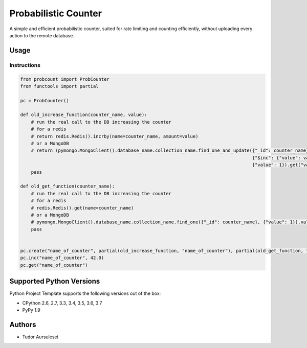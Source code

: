 =========================
 Probabilistic Counter
=========================

A simple and efficient probabilistic counter, suited for rate limiting and counting efficiently, without uploading every action to the remote database.

Usage
=============


Instructions
------------

.. code:: python

  from probcount import ProbCounter
  from functools import partial

  pc = ProbCounter()

  def old_increase_function(counter_name, value):
      # run the real call to the DB increasing the counter
      # for a redis
      # return redis.Redis().incrby(name=counter_name, amount=value)
      # or a MongoDB
      # return (pymongo.MongoClient().database_name.collection_name.find_one_and_update({"_id": counter_name},
                                                                                        {"$inc": {"value": value}},
                                                                                        {"value": 1}).get("value", 0) + value)
      pass

  def old_get_function(counter_name):
      # run the real call to the DB increasing the counter
      # for a redis
      # redis.Redis().get(name=counter_name)
      # or a MongoDB
      # pymongo.MongoClient().database_name.collection_name.find_one({"_id": counter_name}, {"value": 1}).value
      pass


  pc.create("name_of_counter", partial(old_increase_function, "name_of_counter"), partial(old_get_function, "name_of_counter"))
  pc.inc("name_of_counter", 42.0)
  pc.get("name_of_counter")


Supported Python Versions
=========================

Python Project Template supports the following versions out of the box:

* CPython 2.6, 2.7, 3.3, 3.4, 3.5, 3.6, 3.7
* PyPy 1.9

Authors
=======

* Tudor Aursulesei
